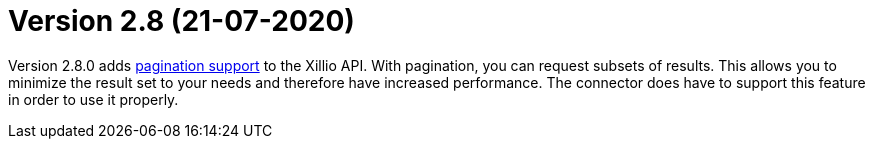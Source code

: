 = Version 2.8 (21-07-2020)

Version 2.8.0 adds https://docs.xill.io/#pagination[pagination support] to the Xillio API. With pagination, you can request subsets of results. This allows you to minimize the result set to your needs and therefore have increased performance. The connector does have to support this feature in order to use it properly.

